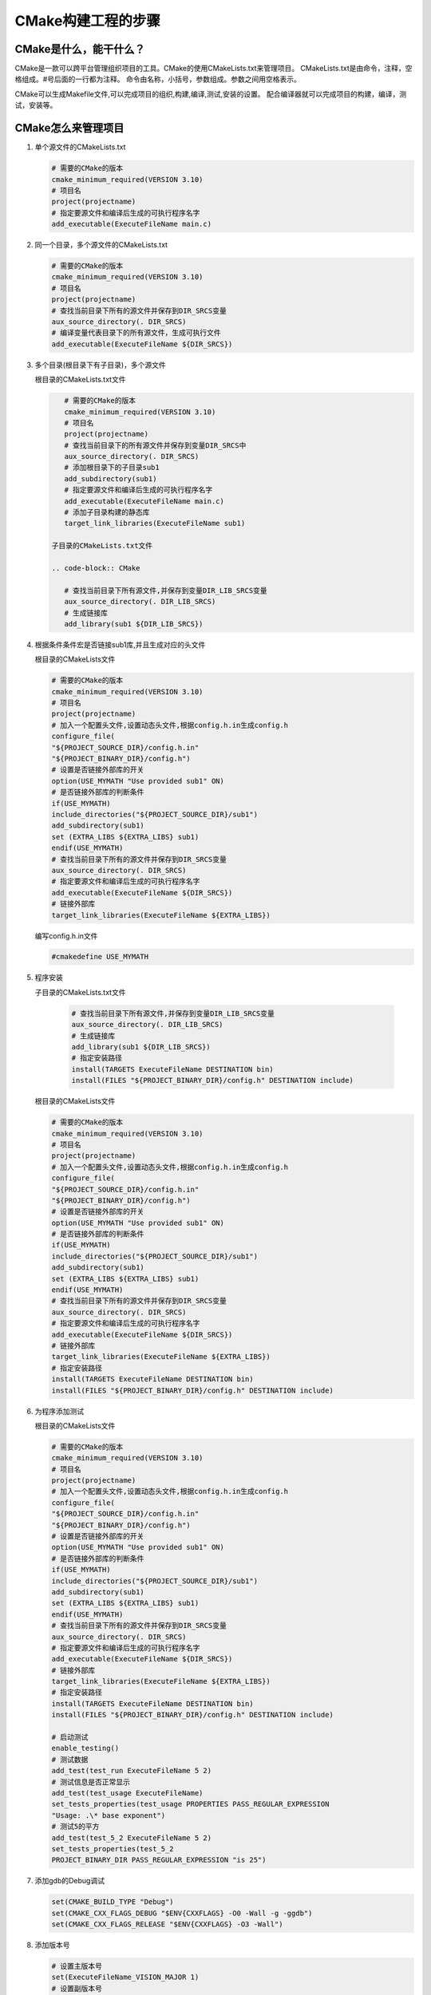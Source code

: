 ===================
CMake构建工程的步骤
===================

CMake是什么，能干什么？
---------------------

CMake是一款可以跨平台管理组织项目的工具。CMake的使用CMakeLists.txt来管理项目。
CMakeLists.txt是由命令，注释，空格组成。#号后面的一行都为注释。
命令由名称，小括号，参数组成。参数之间用空格表示。

CMake可以生成Makefile文件,可以完成项目的组织,构建,编译,测试,安装的设置。
配合编译器就可以完成项目的构建，编译，测试，安装等。

CMake怎么来管理项目
-------------------

1. 单个源文件的CMakeLists.txt

   .. code-block:: CMake
       
       # 需要的CMake的版本
       cmake_minimum_required(VERSION 3.10)
       # 项目名
       project(projectname)
       # 指定要源文件和编译后生成的可执行程序名字
       add_executable(ExecuteFileName main.c)

2. 同一个目录，多个源文件的CMakeLists.txt

   .. code-block:: CMake
       
       # 需要的CMake的版本
       cmake_minimum_required(VERSION 3.10)
       # 项目名
       project(projectname)
       # 查找当前目录下所有的源文件并保存到DIR_SRCS变量
       aux_source_directory(. DIR_SRCS)
       # 编译变量代表目录下的所有源文件，生成可执行文件
       add_executable(ExecuteFileName ${DIR_SRCS})

3. 多个目录(根目录下有子目录)，多个源文件
   
   根目录的CMakeLists.txt文件

   .. code-block:: CMake
       
       # 需要的CMake的版本
       cmake_minimum_required(VERSION 3.10)
       # 项目名
       project(projectname)
       # 查找当前目录下的所有源文件并保存到变量DIR_SRCS中
       aux_source_directory(. DIR_SRCS)
       # 添加根目录下的子目录sub1
       add_subdirectory(sub1)
       # 指定要源文件和编译后生成的可执行程序名字
       add_executable(ExecuteFileName main.c)
       # 添加子目录构建的静态库
       target_link_libraries(ExecuteFileName sub1)
    
    子目录的CMakeLists.txt文件

    .. code-block:: CMake
       
       # 查找当前目录下所有源文件,并保存到变量DIR_LIB_SRCS变量
       aux_source_directory(. DIR_LIB_SRCS)
       # 生成链接库
       add_library(sub1 ${DIR_LIB_SRCS})  

4. 根据条件条件宏是否链接sub1库,并且生成对应的头文件

   根目录的CMakeLists文件

   .. code-block:: CMake
       
       # 需要的CMake的版本
       cmake_minimum_required(VERSION 3.10)
       # 项目名
       project(projectname)
       # 加入一个配置头文件,设置动态头文件,根据config.h.in生成config.h
       configure_file(
       "${PROJECT_SOURCE_DIR}/config.h.in"
       "${PROJECT_BINARY_DIR}/config.h")
       # 设置是否链接外部库的开关
       option(USE_MYMATH "Use provided sub1" ON)
       # 是否链接外部库的判断条件
       if(USE_MYMATH)
       include_directories("${PROJECT_SOURCE_DIR}/sub1")
       add_subdirectory(sub1)
       set (EXTRA_LIBS ${EXTRA_LIBS} sub1)
       endif(USE_MYMATH)
       # 查找当前目录下所有的源文件并保存到DIR_SRCS变量
       aux_source_directory(. DIR_SRCS)
       # 指定要源文件和编译后生成的可执行程序名字
       add_executable(ExecuteFileName ${DIR_SRCS})
       # 链接外部库
       target_link_libraries(ExecuteFileName ${EXTRA_LIBS})

   编写config.h.in文件

   .. code-block:: CMake
       
       #cmakedefine USE_MYMATH

5. 程序安装

   子目录的CMakeLists.txt文件

    .. code-block:: CMake
       
       # 查找当前目录下所有源文件,并保存到变量DIR_LIB_SRCS变量
       aux_source_directory(. DIR_LIB_SRCS)
       # 生成链接库
       add_library(sub1 ${DIR_LIB_SRCS}) 
       # 指定安装路径
       install(TARGETS ExecuteFileName DESTINATION bin)
       install(FILES "${PROJECT_BINARY_DIR}/config.h" DESTINATION include)
   
   根目录的CMakeLists文件

   .. code-block:: CMake
       
       # 需要的CMake的版本
       cmake_minimum_required(VERSION 3.10)
       # 项目名
       project(projectname)
       # 加入一个配置头文件,设置动态头文件,根据config.h.in生成config.h
       configure_file(
       "${PROJECT_SOURCE_DIR}/config.h.in"
       "${PROJECT_BINARY_DIR}/config.h")
       # 设置是否链接外部库的开关
       option(USE_MYMATH "Use provided sub1" ON)
       # 是否链接外部库的判断条件
       if(USE_MYMATH)
       include_directories("${PROJECT_SOURCE_DIR}/sub1")
       add_subdirectory(sub1)
       set (EXTRA_LIBS ${EXTRA_LIBS} sub1)
       endif(USE_MYMATH)
       # 查找当前目录下所有的源文件并保存到DIR_SRCS变量
       aux_source_directory(. DIR_SRCS)
       # 指定要源文件和编译后生成的可执行程序名字
       add_executable(ExecuteFileName ${DIR_SRCS})
       # 链接外部库
       target_link_libraries(ExecuteFileName ${EXTRA_LIBS})
       # 指定安装路径
       install(TARGETS ExecuteFileName DESTINATION bin)
       install(FILES "${PROJECT_BINARY_DIR}/config.h" DESTINATION include)

6. 为程序添加测试

   根目录的CMakeLists文件
   
   .. code-block:: CMake
       
       # 需要的CMake的版本
       cmake_minimum_required(VERSION 3.10)
       # 项目名
       project(projectname)
       # 加入一个配置头文件,设置动态头文件,根据config.h.in生成config.h
       configure_file(
       "${PROJECT_SOURCE_DIR}/config.h.in"
       "${PROJECT_BINARY_DIR}/config.h")
       # 设置是否链接外部库的开关
       option(USE_MYMATH "Use provided sub1" ON)
       # 是否链接外部库的判断条件
       if(USE_MYMATH)
       include_directories("${PROJECT_SOURCE_DIR}/sub1")
       add_subdirectory(sub1)
       set (EXTRA_LIBS ${EXTRA_LIBS} sub1)
       endif(USE_MYMATH)
       # 查找当前目录下所有的源文件并保存到DIR_SRCS变量
       aux_source_directory(. DIR_SRCS)
       # 指定要源文件和编译后生成的可执行程序名字
       add_executable(ExecuteFileName ${DIR_SRCS})
       # 链接外部库
       target_link_libraries(ExecuteFileName ${EXTRA_LIBS})
       # 指定安装路径
       install(TARGETS ExecuteFileName DESTINATION bin)
       install(FILES "${PROJECT_BINARY_DIR}/config.h" DESTINATION include)
       
       # 启动测试
       enable_testing()
       # 测试数据
       add_test(test_run ExecuteFileName 5 2)
       # 测试信息是否正常显示
       add_test(test_usage ExecuteFileName)
       set_tests_properties(test_usage PROPERTIES PASS_REGULAR_EXPRESSION
       "Usage: .\* base exponent")
       # 测试5的平方
       add_test(test_5_2 ExecuteFileName 5 2)
       set_tests_properties(test_5_2
       PROJECT_BINARY_DIR PASS_REGULAR_EXPRESSION "is 25")

7. 添加gdb的Debug调试

   .. code-block:: CMake
   
       set(CMAKE_BUILD_TYPE "Debug")
       set(CMAKE_CXX_FLAGS_DEBUG "$ENV{CXXFLAGS} -O0 -Wall -g -ggdb")
       set(CMAKE_CXX_FLAGS_RELEASE "$ENV{CXXFLAGS} -O3 -Wall")

8. 添加版本号

   .. code-block:: CMake
   
       # 设置主版本号
       set(ExecuteFileName_VISION_MAJOR 1)
       # 设置副版本号
       set(ExecuteFileName_VISION_MINOR 0)

9. CMake的跨平台特性以及与各个平台编译器的转换方法